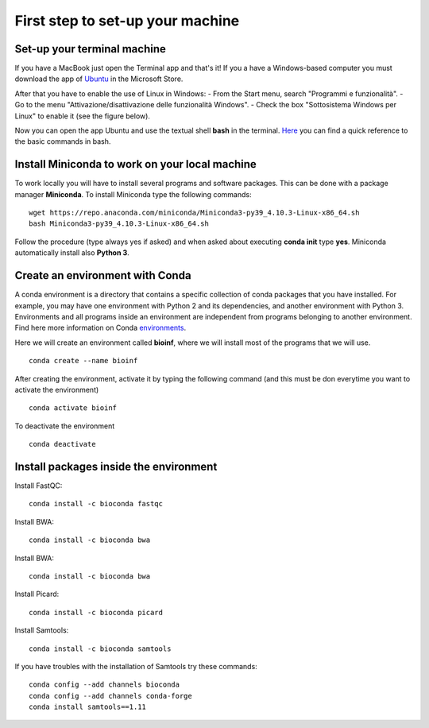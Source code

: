 #################################
First step to set-up your machine
#################################

****************************
Set-up your terminal machine
****************************

If you have a MacBook just open the Terminal app and that's it!
If you a have a Windows-based computer you must download the app of `Ubuntu`_ in the Microsoft Store. 

.. _Ubuntu: https://www.microsoft.com/it-it/p/ubuntu/9nblggh4msv6?activetab=pivot:overviewtab

After that you have to enable the use of Linux in Windows: 
- From the Start menu, search "Programmi e funzionalità".
- Go to the menu "Attivazione/disattivazione delle funzionalità Windows".
- Check the box "Sottosistema Windows per Linux" to enable it (see the figure below).

.. image:: images/Sottosistema-Linux.jpg

Now you can open the app Ubuntu and use the textual shell **bash** in the terminal. 
`Here`_ you can find a quick reference to the basic commands in bash. 

.. _Here: https://drive.google.com/file/d/18v7EoQcg1ff3My4bypvjzkMUiIFrMkT2/view?usp=sharing

***********************************************
Install Miniconda to work on your local machine
***********************************************

To work locally you will have to install several programs and software packages. This can be done with a package manager **Miniconda**. 
To install Miniconda type the following commands: 
::

  wget https://repo.anaconda.com/miniconda/Miniconda3-py39_4.10.3-Linux-x86_64.sh
  bash Miniconda3-py39_4.10.3-Linux-x86_64.sh

Follow the procedure (type always yes if asked) and when asked about executing **conda init** type **yes**. 
Miniconda automatically install also **Python 3**.


********************************
Create an environment with Conda
********************************

A conda environment is a directory that contains a specific collection of conda packages that you have installed. For example, you may have one environment with Python 2 and its dependencies, and another environment with Python 3.
Environments and all programs inside an environment are independent from programs belonging to another environment. 
Find here more information on Conda `environments`_. 

.. _environments: https://docs.conda.io/projects/conda/en/latest/user-guide/tasks/manage-environments.html#

Here we will create an environment called **bioinf**, where we will install most of the programs that we will use. 
::

  conda create --name bioinf
  
After creating the environment, activate it by typing the following command (and this must be don everytime you want to activate the environment)
::

  conda activate bioinf

To deactivate the environment
::

  conda deactivate
  

***************************************
Install packages inside the environment
***************************************

Install FastQC: 
::

  conda install -c bioconda fastqc

Install BWA: 
::

  conda install -c bioconda bwa

Install BWA: 
::

  conda install -c bioconda bwa

Install Picard: 
::

  conda install -c bioconda picard
  
Install Samtools: 
::

  conda install -c bioconda samtools

If you have troubles with the installation of Samtools try these commands:
::

  conda config --add channels bioconda
  conda config --add channels conda-forge
  conda install samtools==1.11